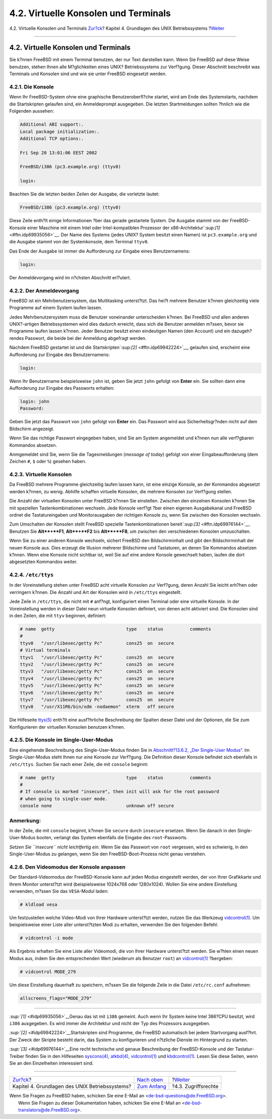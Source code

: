 =====================================
4.2. Virtuelle Konsolen und Terminals
=====================================

.. raw:: html

   <div class="navheader">

4.2. Virtuelle Konsolen und Terminals
`Zur?ck <basics.html>`__?
Kapitel 4. Grundlagen des UNIX Betriebssystems
?\ `Weiter <permissions.html>`__

--------------

.. raw:: html

   </div>

.. raw:: html

   <div class="sect1">

.. raw:: html

   <div class="titlepage" xmlns="">

.. raw:: html

   <div>

.. raw:: html

   <div>

4.2. Virtuelle Konsolen und Terminals
-------------------------------------

.. raw:: html

   </div>

.. raw:: html

   </div>

.. raw:: html

   </div>

Sie k?nnen FreeBSD mit einem Terminal benutzen, der nur Text darstellen
kann. Wenn Sie FreeBSD auf diese Weise benutzen, stehen Ihnen alle
M?glichkeiten eines UNIX? Betriebssystems zur Verf?gung. Dieser
Abschnitt beschreibt was Terminals und Konsolen sind und wie sie unter
FreeBSD eingesetzt werden.

.. raw:: html

   <div class="sect2">

.. raw:: html

   <div class="titlepage" xmlns="">

.. raw:: html

   <div>

.. raw:: html

   <div>

4.2.1. Die Konsole
~~~~~~~~~~~~~~~~~~

.. raw:: html

   </div>

.. raw:: html

   </div>

.. raw:: html

   </div>

Wenn Ihr FreeBSD-System ohne eine graphische Benutzeroberfl?che startet,
wird am Ende des Systemstarts, nachdem die Startskripten gelaufen sind,
ein Anmeldeprompt ausgegeben. Die letzten Startmeldungen sollten ?hnlich
wie die Folgenden aussehen:

.. code:: screen

    Additional ABI support:.
    Local package initialization:.
    Additional TCP options:.

    Fri Sep 20 13:01:06 EEST 2002

    FreeBSD/i386 (pc3.example.org) (ttyv0)

    login:

Beachten Sie die letzten beiden Zeilen der Ausgabe, die vorletzte
lautet:

.. code:: programlisting

    FreeBSD/i386 (pc3.example.org) (ttyv0)

Diese Zeile enth?lt einige Informationen ?ber das gerade gestartete
System. Die Ausgabe stammt von der FreeBSD-Konsole einer Maschine mit
einem Intel oder Intel-kompatiblen Prozessor der
x86-Architektur`:sup:`[1]` <#ftn.idp69935056>`__. Der Name des Systems
(jedes UNIX? System besitzt einen Namen) ist ``pc3.example.org`` und die
Ausgabe stammt von der Systemkonsole, dem Terminal ``ttyv0``.

Das Ende der Ausgabe ist immer die Aufforderung zur Eingabe eines
Benutzernamens:

.. code:: programlisting

    login:

Der Anmeldevorgang wird im n?chsten Abschnitt erl?utert.

.. raw:: html

   </div>

.. raw:: html

   <div class="sect2">

.. raw:: html

   <div class="titlepage" xmlns="">

.. raw:: html

   <div>

.. raw:: html

   <div>

4.2.2. Der Anmeldevorgang
~~~~~~~~~~~~~~~~~~~~~~~~~

.. raw:: html

   </div>

.. raw:: html

   </div>

.. raw:: html

   </div>

FreeBSD ist ein Mehrbenutzersystem, das Multitasking unterst?tzt. Das
hei?t mehrere Benutzer k?nnen gleichzeitig viele Programme auf einem
System laufen lassen.

Jedes Mehrbenutzersystem muss die Benutzer voneinander unterscheiden
k?nnen. Bei FreeBSD und allen anderen UNIX?-artigen Betriebssystemen
wird dies dadurch erreicht, dass sich die Benutzer anmelden m?ssen,
bevor sie Programme laufen lassen k?nnen. Jeder Benutzer besitzt einen
eindeutigen Namen (den Account) und ein dazugeh?rendes Passwort, die
beide bei der Anmeldung abgefragt werden.

Nachdem FreeBSD gestartet ist und die
Startskripten`:sup:`[2]` <#ftn.idp69942224>`__, gelaufen sind, erscheint
eine Aufforderung zur Eingabe des Benutzernamens:

.. code:: screen

    login:

Wenn Ihr Benutzername beispielsweise ``john`` ist, geben Sie jetzt
``john`` gefolgt von **Enter** ein. Sie sollten dann eine Aufforderung
zur Eingabe des Passworts erhalten:

.. code:: screen

    login: john
    Password:

Geben Sie jetzt das Passwort von ``john`` gefolgt von **Enter** ein. Das
Passwort wird aus Sicherheitsgr?nden nicht auf dem Bildschirm angezeigt.

Wenn Sie das richtige Passwort eingegeben haben, sind Sie am System
angemeldet und k?nnen nun alle verf?gbaren Kommandos absetzen.

Anmgemeldet sind Sie, wenn Sie die Tagesmeldungen (*message of today*)
gefolgt von einer Eingabeaufforderung (dem Zeichen ``#``, ``$`` oder
``%``) gesehen haben.

.. raw:: html

   </div>

.. raw:: html

   <div class="sect2">

.. raw:: html

   <div class="titlepage" xmlns="">

.. raw:: html

   <div>

.. raw:: html

   <div>

4.2.3. Virtuelle Konsolen
~~~~~~~~~~~~~~~~~~~~~~~~~

.. raw:: html

   </div>

.. raw:: html

   </div>

.. raw:: html

   </div>

Da FreeBSD mehrere Programme gleichzeitig laufen lassen kann, ist eine
einzige Konsole, an der Kommandos abgesetzt werden k?nnen, zu wenig.
Abhilfe schaffen virtuelle Konsolen, die mehrere Konsolen zur Verf?gung
stellen.

Die Anzahl der virtuellen Konsolen unter FreeBSD k?nnen Sie einstellen.
Zwischen den einzelnen Konsolen k?nnen Sie mit speziellen
Tastenkombinationen wechseln. Jede Konsole verf?gt ?ber einen eigenen
Ausgabekanal und FreeBSD ordnet die Tastatureingaben und Monitorausgaben
der richtigen Konsole zu, wenn Sie zwischen den Konsolen wechseln.

Zum Umschalten der Konsolen stellt FreeBSD spezielle Tastenkombinationen
bereit`:sup:`[3]` <#ftn.idp69976144>`__. Benutzen Sie **Alt**+**F1**,
**Alt**+**F2** bis **Alt**+**F8**, um zwischen den verschiedenen
Konsolen umzuschalten.

Wenn Sie zu einer anderen Konsole wechseln, sichert FreeBSD den
Bildschirminhalt und gibt den Bildschirminhalt der neuen Konsole aus.
Dies erzeugt die Illusion mehrerer Bildschirme und Tastaturen, an denen
Sie Kommandos absetzen k?nnen. Wenn eine Konsole nicht sichtbar ist,
weil Sie auf eine andere Konsole gewechselt haben, laufen die dort
abgesetzten Kommandos weiter.

.. raw:: html

   </div>

.. raw:: html

   <div class="sect2">

.. raw:: html

   <div class="titlepage" xmlns="">

.. raw:: html

   <div>

.. raw:: html

   <div>

4.2.4. ``/etc/ttys``
~~~~~~~~~~~~~~~~~~~~

.. raw:: html

   </div>

.. raw:: html

   </div>

.. raw:: html

   </div>

In der Voreinstellung stehen unter FreeBSD acht virtuelle Konsolen zur
Verf?gung, deren Anzahl Sie leicht erh?hen oder verringern k?nnen. Die
Anzahl und Art der Konsolen wird in ``/etc/ttys`` eingestellt.

Jede Zeile in ``/etc/ttys``, die nicht mit ``#`` anf?ngt, konfiguriert
einen Terminal oder eine virtuelle Konsole. In der Voreinstellung werden
in dieser Datei neun virtuelle Konsolen definiert, von denen acht
aktiviert sind. Die Konsolen sind in den Zeilen, die mit ``ttyv``
beginnen, definiert:

.. code:: programlisting

    # name  getty                           type    status          comments
    #
    ttyv0   "/usr/libexec/getty Pc"         cons25  on  secure
    # Virtual terminals
    ttyv1   "/usr/libexec/getty Pc"         cons25  on  secure
    ttyv2   "/usr/libexec/getty Pc"         cons25  on  secure
    ttyv3   "/usr/libexec/getty Pc"         cons25  on  secure
    ttyv4   "/usr/libexec/getty Pc"         cons25  on  secure
    ttyv5   "/usr/libexec/getty Pc"         cons25  on  secure
    ttyv6   "/usr/libexec/getty Pc"         cons25  on  secure
    ttyv7   "/usr/libexec/getty Pc"         cons25  on  secure
    ttyv8   "/usr/X11R6/bin/xdm -nodaemon"  xterm   off secure

Die Hilfeseite
`ttys(5) <http://www.FreeBSD.org/cgi/man.cgi?query=ttys&sektion=5>`__
enth?lt eine ausf?hrliche Beschreibung der Spalten dieser Datei und der
Optionen, die Sie zum Konfigurieren der virtuellen Konsolen benutzen
k?nnen.

.. raw:: html

   </div>

.. raw:: html

   <div class="sect2">

.. raw:: html

   <div class="titlepage" xmlns="">

.. raw:: html

   <div>

.. raw:: html

   <div>

4.2.5. Die Konsole im Single-User-Modus
~~~~~~~~~~~~~~~~~~~~~~~~~~~~~~~~~~~~~~~

.. raw:: html

   </div>

.. raw:: html

   </div>

.. raw:: html

   </div>

Eine eingehende Beschreibung des Single-User-Modus finden Sie in
`Abschnitt?13.6.2, „Der Single-User
Modus“ <boot-init.html#boot-singleuser>`__. Im Single-User-Modus steht
Ihnen nur *eine* Konsole zur Verf?gung. Die Definition dieser Konsole
befindet sich ebenfalls in ``/etc/ttys``. Suchen Sie nach einer Zeile,
die mit ``console`` beginnt:

.. code:: programlisting

    # name  getty                           type    status          comments
    #
    # If console is marked "insecure", then init will ask for the root password
    # when going to single-user mode.
    console none                            unknown off secure

.. raw:: html

   <div class="note" xmlns="">

Anmerkung:
~~~~~~~~~~

In der Zeile, die mit ``console`` beginnt, k?nnen Sie ``secure`` durch
``insecure`` ersetzen. Wenn Sie danach in den Single-User-Modus booten,
verlangt das System ebenfalls die Eingabe des ``root``-Passworts.

*Setzen Sie ``insecure`` nicht leichtfertig ein.* Wenn Sie das Passwort
von ``root`` vergessen, wird es schwierig, in den Single-User-Modus zu
gelangen, wenn Sie den FreeBSD-Boot-Prozess nicht genau verstehen.

.. raw:: html

   </div>

.. raw:: html

   </div>

.. raw:: html

   <div class="sect2">

.. raw:: html

   <div class="titlepage" xmlns="">

.. raw:: html

   <div>

.. raw:: html

   <div>

4.2.6. Den Videomodus der Konsole anpassen
~~~~~~~~~~~~~~~~~~~~~~~~~~~~~~~~~~~~~~~~~~

.. raw:: html

   </div>

.. raw:: html

   </div>

.. raw:: html

   </div>

Der Standard-Videomodus der FreeBSD-Konsole kann auf jeden Modus
eingestellt werden, der von Ihrer Grafikkarte und Ihrem Monitor
unterst?tzt wird (beispielsweise 1024x768 oder 1280x1024). Wollen Sie
eine andere Einstellung verwenden, m?ssen Sie das ``VESA``-Modul laden:

.. code:: screen

    # kldload vesa

Um festzustellen welche Video-Modi von Ihrer Hardware unterst?tzt
werden, nutzen Sie das Werkzeug
`vidcontrol(1) <http://www.FreeBSD.org/cgi/man.cgi?query=vidcontrol&sektion=1>`__.
Um beispielsweise einer Liste aller unterst?tzten Modi zu erhalten,
verwenden Sie den folgenden Befehl:

.. code:: screen

    # vidcontrol -i mode

Als Ergebnis erhalten Sie eine Liste aller Videomodi, die von Ihrer
Hardware unterst?tzt werden. Sie w?hlen einen neuen Modus aus, indem Sie
den entsprechenden Wert (wiederum als Benutzer ``root``) an
`vidcontrol(1) <http://www.FreeBSD.org/cgi/man.cgi?query=vidcontrol&sektion=1>`__
?bergeben:

.. code:: screen

    # vidcontrol MODE_279

Um diese Einstellung dauerhaft zu speichern, m?ssen Sie die folgende
Zeile in die Datei ``/etc/rc.conf`` aufnehmen:

.. code:: programlisting

    allscreens_flags="MODE_279"

.. raw:: html

   </div>

.. raw:: html

   <div class="footnotes">

--------------

.. raw:: html

   <div id="ftn.idp69935056" class="footnote">

`:sup:`[1]` <#idp69935056>`__\ Genau das ist mit ``i386`` gemeint. Auch
wenn Ihr System keine Intel 386?CPU besitzt, wird ``i386`` ausgegeben.
Es wird immer die Architektur und nicht der Typ des Prozessors
ausgegeben.

.. raw:: html

   </div>

.. raw:: html

   <div id="ftn.idp69942224" class="footnote">

`:sup:`[2]` <#idp69942224>`__\ Startskripten sind Programme, die FreeBSD
automatisch bei jedem Startvorgang ausf?hrt. Der Zweck der Skripte
besteht darin, das System zu konfigurieren und n?tzliche Dienste im
Hintergrund zu starten.

.. raw:: html

   </div>

.. raw:: html

   <div id="ftn.idp69976144" class="footnote">

`:sup:`[3]` <#idp69976144>`__\ Eine recht technische und genaue
Beschreibung der FreeBSD-Konsole und der Tastatur-Treiber finden Sie in
den Hilfeseiten
`syscons(4) <http://www.FreeBSD.org/cgi/man.cgi?query=syscons&sektion=4>`__,
`atkbd(4) <http://www.FreeBSD.org/cgi/man.cgi?query=atkbd&sektion=4>`__,
`vidcontrol(1) <http://www.FreeBSD.org/cgi/man.cgi?query=vidcontrol&sektion=1>`__
und
`kbdcontrol(1) <http://www.FreeBSD.org/cgi/man.cgi?query=kbdcontrol&sektion=1>`__.
Lesen Sie diese Seiten, wenn Sie an den Einzelheiten interessiert sind.

.. raw:: html

   </div>

.. raw:: html

   </div>

.. raw:: html

   </div>

.. raw:: html

   <div class="navfooter">

--------------

+---------------------------------------------------+-------------------------------+------------------------------------+
| `Zur?ck <basics.html>`__?                         | `Nach oben <basics.html>`__   | ?\ `Weiter <permissions.html>`__   |
+---------------------------------------------------+-------------------------------+------------------------------------+
| Kapitel 4. Grundlagen des UNIX Betriebssystems?   | `Zum Anfang <index.html>`__   | ?4.3. Zugriffsrechte               |
+---------------------------------------------------+-------------------------------+------------------------------------+

.. raw:: html

   </div>

| Wenn Sie Fragen zu FreeBSD haben, schicken Sie eine E-Mail an
  <de-bsd-questions@de.FreeBSD.org\ >.
|  Wenn Sie Fragen zu dieser Dokumentation haben, schicken Sie eine
  E-Mail an <de-bsd-translators@de.FreeBSD.org\ >.
